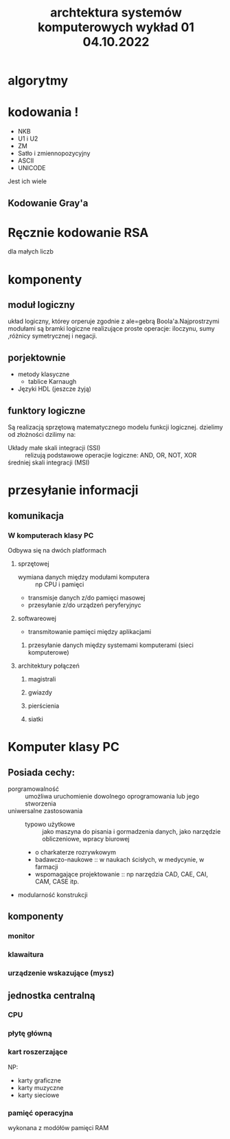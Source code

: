 #+title: archtektura systemów komputerowych wykład 01 04.10.2022
* algorytmy
* kodowania !
- NKB
- U1 i U2
- ZM
- Satło i zmiennopozycyjny
- ASCII
- UNICODE
Jest ich wiele
** Kodowanie Gray'a
* Ręcznie kodowanie RSA
dla małych liczb
* komponenty
** moduł logiczny
układ logiczny, którey orperuje zgodnie z ale=gebrą Boola'a.Najprostrzymi modułami są bramki logiczne realizujące proste operacje: iloczynu, sumy ,różnicy symetrycznej i negacji.
** porjektownie
- metody klasyczne
  + tablice Karnaugh
- Języki HDL
  (jeszcze żyją)
** funktory logiczne
#+begin_comment
WIkipedia dobre źródlo info
#+end_comment
Są realizacją sprzętową matematycznego modelu funkcji logicznej.
dzielimy od złożności dzilimy na:
- Układy małe skali integracji (SSI) :: relizują podstawowe operacjie logiczne: AND, OR, NOT, XOR
- średniej skali integracji (MSI) ::
* przesyłanie informacji
** komunikacja
*** W komputerach klasy PC
Odbywa się na dwóch platformach
**** sprzętowej
- wymiana danych między modułami komputera :: np CPU i pamięci
- transmisje danych z/do pamięci masowej
- przesyłanie z/do urządzeń peryferyjnyc
**** softwareowej
- transmitowanie pamięci między aplikacjami
***** przesyłanie danych między systemami komputerami (sieci komputerowe)
**** architektury połączeń
******* magistrali
******* gwiazdy
******* pierścienia
******* siatki
* Komputer klasy PC
** Posiada cechy:
 - porgramowalność :: umożliwa uruchomienie dowolnego oprogramowania lub jego stworzenia
 - uniwersalne zastosowania ::
   + typowo użytkowe :: jako maszyna do pisania i gormadzenia danych, jako narzędzie obliczeniowe, wpracy biurowej
   + o charkaterze rozrywkowym
   + badawczo-naukowe :: w naukach ścisłych, w medycynie, w farmacji
   + wspomagające projektowanie :: np narzędzia CAD, CAE, CAI, CAM, CASE itp.
 - modularność konstrukcji
** komponenty
*** monitor
*** klawaitura
*** urządzenie wskazujące (mysz)
** jednostka centralną
*** CPU
*** płytę główną
*** kart roszerzające
NP:
- karty graficzne
- karty muzyczne
- karty sieciowe
*** pamięć operacyjna
wykonana z modółów pamięci RAM
